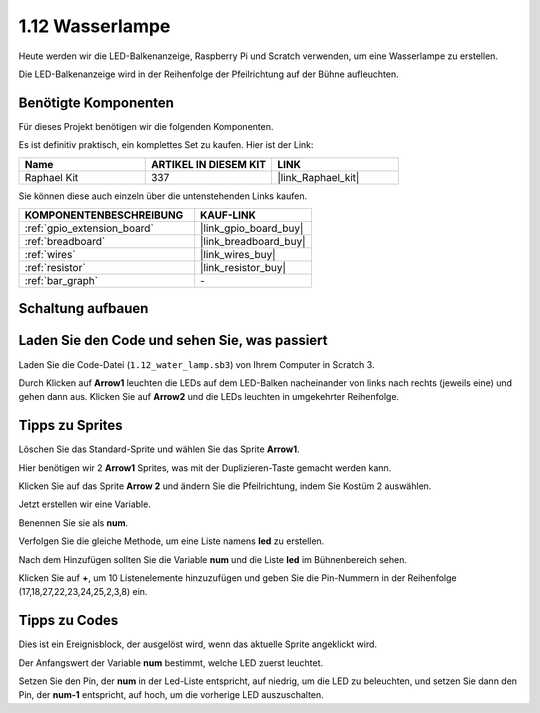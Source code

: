 .. _1.12_scratch:

1.12 Wasserlampe
================

Heute werden wir die LED-Balkenanzeige, Raspberry Pi und Scratch verwenden, um eine Wasserlampe zu erstellen.

Die LED-Balkenanzeige wird in der Reihenfolge der Pfeilrichtung auf der Bühne aufleuchten.

.. image:: img/1.12_header.png

Benötigte Komponenten
------------------------------

Für dieses Projekt benötigen wir die folgenden Komponenten.

.. image:: img/1.12_list.png

Es ist definitiv praktisch, ein komplettes Set zu kaufen. Hier ist der Link:

.. list-table::
    :widths: 20 20 20
    :header-rows: 1

    *   - Name
        - ARTIKEL IN DIESEM KIT
        - LINK
    *   - Raphael Kit
        - 337
        - |link_Raphael_kit|

Sie können diese auch einzeln über die untenstehenden Links kaufen.

.. list-table::
    :widths: 30 20
    :header-rows: 1

    *   - KOMPONENTENBESCHREIBUNG
        - KAUF-LINK

    *   - :ref:`gpio_extension_board`
        - |link_gpio_board_buy|
    *   - :ref:`breadboard`
        - |link_breadboard_buy|
    *   - :ref:`wires`
        - |link_wires_buy|
    *   - :ref:`resistor`
        - |link_resistor_buy|
    *   - :ref:`bar_graph`
        - \-

Schaltung aufbauen
-----------------------

.. image:: img/1.12_image66.png

Laden Sie den Code und sehen Sie, was passiert
-------------------------------------------------

Laden Sie die Code-Datei (``1.12_water_lamp.sb3``) von Ihrem Computer in Scratch 3.

Durch Klicken auf **Arrow1** leuchten die LEDs auf dem LED-Balken nacheinander von links nach rechts (jeweils eine) und gehen dann aus. Klicken Sie auf **Arrow2** und die LEDs leuchten in umgekehrter Reihenfolge.

Tipps zu Sprites
----------------

Löschen Sie das Standard-Sprite und wählen Sie das Sprite **Arrow1**.

.. image:: img/1.12_graph1.png

Hier benötigen wir 2 **Arrow1** Sprites, was mit der Duplizieren-Taste gemacht werden kann.

.. image:: img/1.12_scratch_duplicate.png

Klicken Sie auf das Sprite **Arrow 2** und ändern Sie die Pfeilrichtung, indem Sie Kostüm 2 auswählen.

.. image:: img/1.12_graph2.png

Jetzt erstellen wir eine Variable.

.. image:: img/1.12_graph3.png

Benennen Sie sie als **num**.

.. image:: img/1.12_graph4.png

Verfolgen Sie die gleiche Methode, um eine Liste namens **led** zu erstellen.

.. image:: img/1.12_graph6.png

Nach dem Hinzufügen sollten Sie die Variable **num** und die Liste **led** im Bühnenbereich sehen.

Klicken Sie auf **+**, um 10 Listenelemente hinzuzufügen und geben Sie die Pin-Nummern in der Reihenfolge (17,18,27,22,23,24,25,2,3,8) ein.

.. image:: img/1.12_graph7.png

Tipps zu Codes
--------------

.. image:: img/1.12_graph10.png
  :width: 300

Dies ist ein Ereignisblock, der ausgelöst wird, wenn das aktuelle Sprite angeklickt wird.

.. image:: img/1.12_graph8.png
  :width: 300

Der Anfangswert der Variable **num** bestimmt, welche LED zuerst leuchtet.

.. image:: img/1.12_graph9.png

Setzen Sie den Pin, der **num** in der Led-Liste entspricht, auf niedrig, um die LED zu beleuchten, und setzen Sie dann den Pin, der **num-1** entspricht, auf hoch, um die vorherige LED auszuschalten.
